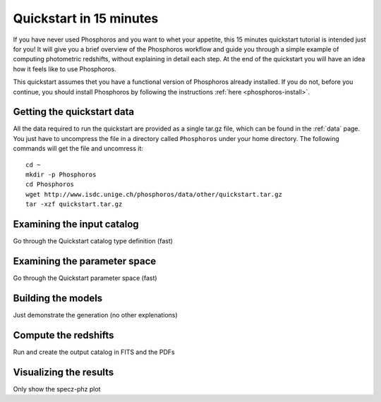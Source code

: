 .. _quickstart:

************************
Quickstart in 15 minutes
************************

If you have never used Phosphoros and you want to whet your appetite, this 15
minutes quickstart tutorial is intended just for you! It will give you a brief
overview of the Phosphoros workflow and guide you through a simple example of
computing photometric redshifts, without explaining in detail each step. At the
end of the quickstart you will have an idea how it feels like to use Phosphoros.

This quickstart assumes thet you have a functional version of Phosphoros already
installed. If you do not, before you continue, you should install Phosphoros by
following the instructions :ref:`here <phosphoros-install>`.

Getting the quickstart data
===========================

All the data required to run the quickstart are provided as a single tar.gz
file, which can be found in the :ref:`data` page. You just have to uncompress
the file in a directory called ``Phosphoros`` under your home directory. The
following commands will get the file and uncomress it::
    
    cd ~
    mkdir -p Phosphoros
    cd Phosphoros
    wget http://www.isdc.unige.ch/phosphoros/data/other/quickstart.tar.gz
    tar -xzf quickstart.tar.gz

Examining the input catalog
===========================

Go through the Quickstart catalog type definition (fast)

Examining the parameter space
=============================

Go through the Quickstart parameter space (fast)

Building the models
===================

Just demonstrate the generation (no other explenations)

Compute the redshifts
=====================

Run and create the output catalog in FITS and the PDFs

Visualizing the results
=======================

Only show the specz-phz plot